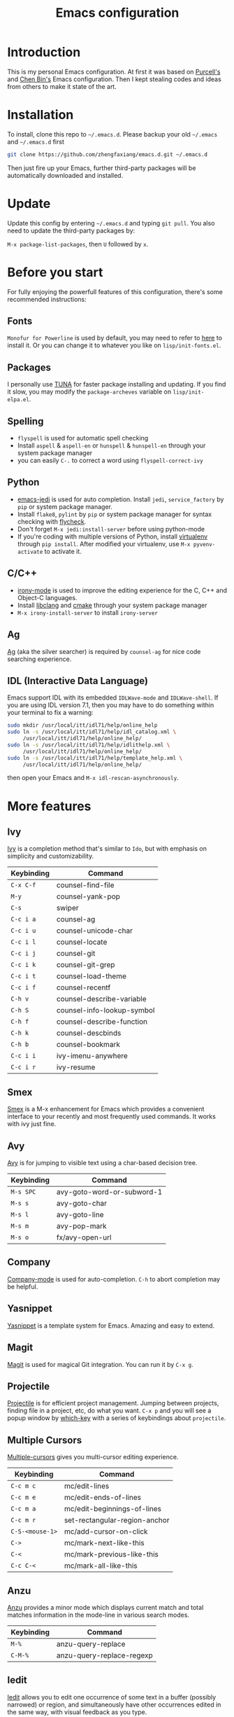 #+TITLE: Emacs configuration

* Introduction

This is my personal Emacs configuration. At first it was based on  [[https://github.com/purcell/emacs.d][Purcell's]]
and [[https://github.com/redguardtoo/emacs.d][Chen Bin's]] Emacs configuration. Then I kept stealing codes and ideas from
others to make it state of the art.

* Installation

To install, clone this repo to =~/.emacs.d=. Please backup your old
=~/.emacs= and =~/.emacs.d= first

#+begin_src sh
  git clone https://github.com/zhengfaxiang/emacs.d.git ~/.emacs.d
#+end_src

Then just fire up your Emacs, further third-party packages will be
automatically downloaded and installed.

* Update

Update this config by entering =~/.emacs.d= and typing =git pull=. You
also need to update the third-party packages by:

~M-x package-list-packages~, then ~U~ followed by ~x~.

* Before you start

For fully enjoying the powerfull features of this configuration, there's
some recommended instructions:

** Fonts

=Monofur for Powerline= is used by default, you may need to refer to
[[https://github.com/powerline/fonts][here]] to install it. Or you can change it to whatever you like on
=lisp/init-fonts.el=.

** Packages

I personally use [[https://mirrors.tuna.tsinghua.edu.cn/elpa/][TUNA]] for faster package installing and updating. If you find
it slow, you may modify the =package-archeves= variable on =lisp/init-elpa.el=.

** Spelling

- =flyspell= is used for automatic spell checking
- Install =aspell= & =aspell-en= or =hunspell= & =hunspell-en= through your
  system package manager
- you can easily =C-.= to correct a word using =flyspell-correct-ivy=

** Python

- [[https://github.com/tkf/emacs-jedi][emacs-jedi]] is used for auto completion. Install =jedi=, =service_factory=
  by =pip= or system package manager.
- Install =flake8=, =pylint= by =pip= or system package manager
  for syntax checking with [[https://github.com/flycheck/flycheck][flycheck]].
- Don't forget ~M-x jedi:install-server~ before using python-mode
- If you're coding with multiple versions of Python, install
  [[https://virtualenv.pypa.io/en/latest/][virtualenv]] through =pip install=. After modified your virtualenv, use
  ~M-x pyvenv-activate~ to activate it.

** C/C++

- [[https://github.com/Sarcasm/irony-mode][irony-mode]] is used to improve the editing experience for the C, C++ and
  Object-C languages.
- Install [[http://clang.llvm.org/doxygen/group__CINDEX.html][libclang]] and [[http://www.cmake.org/][cmake]] through your system package manager
- ~M-x irony-install-server~ to install =irony-server=

** Ag

[[https://github.com/ggreer/the_silver_searcher][Ag]] (aka the silver searcher) is required by =counsel-ag= for nice code
searching experience.

** IDL (Interactive Data Language)

Emacs support IDL with its embedded =IDLWave-mode= and =IDLWave-shell=. If
you are using IDL version 7.1, then you may have to do something within
your terminal to fix a warning:

#+BEGIN_SRC sh
  sudo mkdir /usr/local/itt/idl71/help/online_help
  sudo ln -s /usr/local/itt/idl71/help/idl_catalog.xml \
       /usr/local/itt/idl71/help/online_help/
  sudo ln -s /usr/local/itt/idl71/help/idlithelp.xml \
       /usr/local/itt/idl71/help/online_help/
  sudo ln -s /usr/local/itt/idl71/help/template_help.xml \
       /usr/local/itt/idl71/help/online_help/
#+END_SRC

then open your Emacs and  =M-x idl-rescan-asynchronously=.

* More features

** Ivy

[[https://github.com/abo-abo/swiper][Ivy]] is a completion method that's similar to =Ido=, but with emphasis on
simplicity and customizability.

| Keybinding | Command                    |
|------------+----------------------------|
| =C-x C-f=  | counsel-find-file          |
| =M-y=      | counsel-yank-pop           |
| =C-s=      | swiper                     |
| =C-c i a=  | counsel-ag                 |
| =C-c i u=  | counsel-unicode-char       |
| =C-c i l=  | counsel-locate             |
| =C-c i j=  | counsel-git                |
| =C-c i k=  | counsel-git-grep           |
| =C-c i t=  | counsel-load-theme         |
| =C-c i f=  | counsel-recentf            |
| =C-h v=    | counsel-describe-variable  |
| =C-h S=    | counsel-info-lookup-symbol |
| =C-h f=    | counsel-describe-function  |
| =C-h k=    | counsel-descbinds          |
| =C-h b=    | counsel-bookmark           |
| =C-c i i=  | ivy-imenu-anywhere         |
| =C-c i r=  | ivy-resume                 |

** Smex
[[https://github.com/nonsequitur/smex][Smex]] is a M-x enhancement for Emacs which provides a convenient interface to
your recently and most frequently used commands. It works with ivy just
fine.
** Avy

[[https://github.com/abo-abo/avy][Avy]] is for jumping to visible text using a char-based decision tree.

| Keybinding | Command                    |
|------------+----------------------------|
| =M-s SPC=  | avy-goto-word-or-subword-1 |
| =M-s s=    | avy-goto-char              |
| =M-s l=    | avy-goto-line              |
| =M-s m=    | avy-pop-mark               |
| =M-s o=    | fx/avy-open-url            |

** Company

[[https://github.com/company-mode/company-mode][Company-mode]] is used for auto-completion. =C-h= to abort completion may be
helpful.

** Yasnippet

[[https://github.com/joaotavora/yasnippet][Yasnippet]] is a template system for Emacs. Amazing and easy to extend.

** Magit

[[https://github.com/magit/magit][Magit]] is used for magical Git integration. You can run it by =C-x g=.

** Projectile

[[https://github.com/bbatsov/projectile][Projectile]] is for efficient project management. Jumping between projects,
finding file in a project, etc, do what you want. =C-x p= and you will see
a popup window by [[https://github.com/justbur/emacs-which-key][which-key]] with a series of keybindings about =projectile=.

** Multiple Cursors

[[https://github.com/magnars/multiple-cursors.el][Multiple-cursors]] gives you multi-cursor editing experience.

| Keybinding      | Command                       |
|-----------------+-------------------------------|
| =C-c m c=       | mc/edit-lines                 |
| =C-c m e=       | mc/edit-ends-of-lines         |
| =C-c m a=       | mc/edit-beginnings-of-lines   |
| =C-c m r=       | set-rectangular-region-anchor |
| =C-S-<mouse-1>= | mc/add-cursor-on-click        |
| =C->=           | mc/mark-next-like-this        |
| =C-<=           | mc/mark-previous-like-this    |
| =C-c C-<=       | mc/mark-all-like-this         |

** Anzu

[[https://github.com/syohex/emacs-anzu][Anzu]] provides a minor mode which displays current match and total matches
information in the mode-line in various search modes.

| Keybinding | Command                   |
|------------+---------------------------|
| =M-%=      | anzu-query-replace        |
| =C-M-%=    | anzu-query-replace-regexp |

** Iedit

[[https://github.com/victorhge/iedit][Iedit]] allows you to edit one occurrence of some text in a buffer (possibly
narrowed) or region, and simultaneously have other occurrences edited in
the same way, with visual feedback as you type.

| Keyboarding      | Command                       |
|------------------+-------------------------------|
| =C-;=            | iedit-mode                    |
| =C-h C-;=        | iedit-mode-toggle-on-function |
| =C-x r <return>= | iedit-rectangle-mode          |

** Visual Regexp

[[https://github.com/benma/visual-regexp.el][Visual-regexp]] is a regexp/replace command for Emacs with interactive visual
feedback.

| Keybinding | Command         |
|------------+-----------------|
| =C-c v r=  | vr/replace      |
| =C-c v q=  | vr/query-replce |
| =C-c v m=  | vr/mc-mark      |

** Expand Region

[[https://github.com/magnars/expand-region.el][Expand-region]] increases the selected region by semantic units.

| Keybinding | Command            |
|------------+--------------------|
| =C-M-]=    | er/expand-region   |
| =C-M-[=    | er/contract-region |

** Undo Tree

Undo tree treats undo history as a branching tree of changes, which can be run
by =C-x u=.

** Highlight Symbol

[[https://github.com/nschum/highlight-symbol.el][Highlight-symbol]] automatically highlight symbol at point. You can use =M-p= and
=M-n= to navigate between highlighted symbols, and also can use =M-s r= to
apply query replace.

** Smartparens

[[https://github.com/Fuco1/smartparens][Smartparens]] is a minor mode for Emacs that deals with parens pairs and
tries to be smart about it. See =lisp/init-smartparens.el= for keybindings.

** Window Numbering

[[https://github.com/nschum/window-numbering.el][Window-numbering]] uses =M-1= through =M-0= to navigate window.

** Buffer Move

Buffer-move is used for swapping buffers.

| Keybinding      | Command        |
|-----------------+----------------|
| =C-x w <up>=    | buf-move-up    |
| =C-x w <down>=  | buf-move-down  |
| =C-x w <left>=  | buf-move-left  |
| =C-x w <right>= | buf-move-right |

** Google This

[[https://github.com/Malabarba/emacs-google-this][Google-this]] is for launching google searches from within Emacs. =C-x /= is
the prefix key.

** Lorem Ipsum

[[https://github.com/jschaf/emacs-lorem-ipsum][Lorem Ipsum]] automatically generate dummy text.

| Keybinding | Command                       |
|------------+-------------------------------|
| =C-c l p=  | lorem-ipsum-insert-paragraphs |
| =C-c l s=  | lorem-ipsum-insert-sentences  |
| =C-c l l=  | lorem-ipsum-insert-list       |
** Crux

[[https://github.com/bbatsov/crux][Crux]] bundles a few useful interactive commands to enhance your overall Emacs
experience. I use the following frequently:

| Keybinding        | Command                     |
|-------------------+-----------------------------|
| =C-a=             | crux-move-beginning-of-line |
| =C-o=             | crux-smart-open-line        |
| =C-S-o=           | crux-smart-open-line-above  |
| =C-<backspace>=   | crux-kill-line-backwards    |
| =C-S-<backspace>= | crux-kill-whole-line        |
| =C-x f o=         | crux-open-with              |
| =C-x f r=         | crux-rename-file-and-buffer |
| =C-x f d=         | crux-delete-file-and-buffer |
| =C-x f s=         | crux-sudo-edit              |

** Desktop save

If you want to automatically reload the last session for every time
you open Emacs, you only need to =M-x desktop-save= and hit =<return>= key
for one time.

** Terminal

If you want to use shell within Emacs,

| Keybinding | Command             |
|------------+---------------------|
| =C-x t e=  | shell-pop-eshell    |
| =C-x t s=  | shell-pop-shell     |
| =C-x t m=  | shell-pop-multiterm |
| =C-x t t=  | shell-pop-ansi-term |
| =C-x t T=  | shell-pop-term      |

** Adjust Opacity

=M-C-8=, =M-C-9= and =M-C-0= is used to adjust the opacity of Emacs
graphics window program.
* References & Resources

- [[https://github.com/purcell/emacs.d][Purcell's emacs.d]]
- [[https://github.com/syl20bnr/spacemacs][Spacemacs]]
- [[https://github.com/bbatsov/prelude][Prelude]]
- [[https://github.com/redguardtoo/emacs.d][Bin Chen's emacs.d]]
- +[[https://github.com/xiaohanyu/oh-my-emacs][Oh-my-emacs]]+
- [[http://pages.sachachua.com/.emacs.d/Sacha.html][Sacha Chua's Emacs Configuration]]
- [[https://www.masteringemacs.org/][Mastering Emacs]]
- [[https://emacswiki.org/][Emacs Wiki]]
- [[https://github.com/redguardtoo/mastering-emacs-in-one-year-guide][Mastering Emacs in One year]]
- [[http://planet.emacsen.org/][Planet Emacsen]]
- [[http://orgmode.org/worg/index.html][Worg, Org-Mode Community]]
- [[http://endlessparentheses.com/][Endless Parentheses]]
